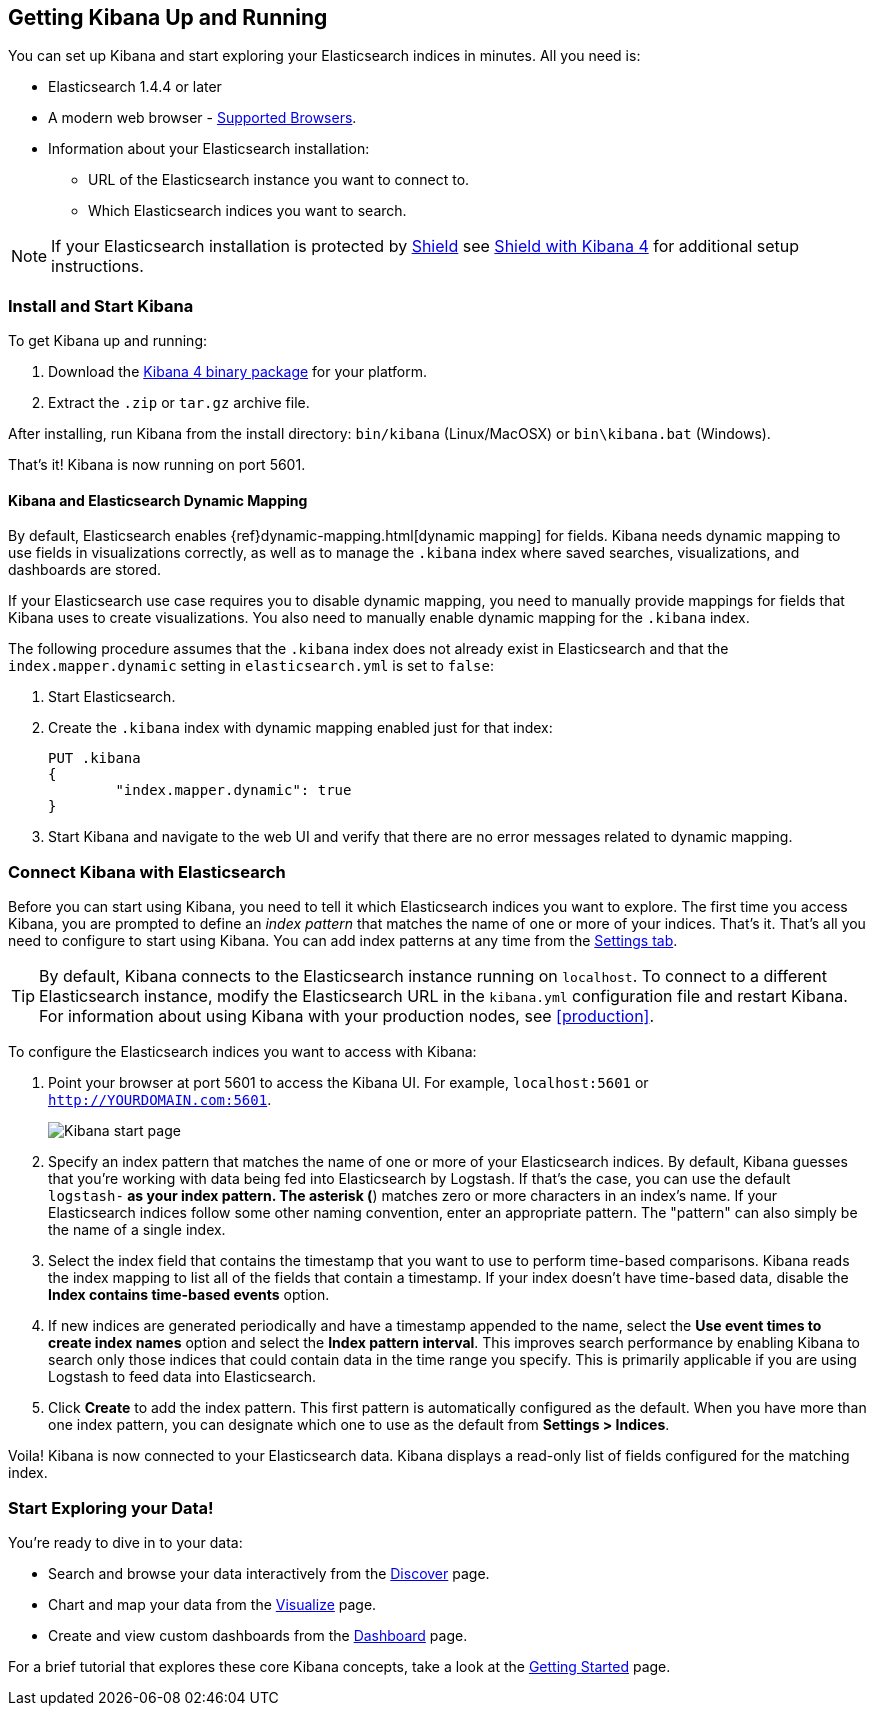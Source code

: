 [[setup]]
== Getting Kibana Up and Running

:shield: https://www.elastic.co/guide/en/shield/current

You can set up Kibana and start exploring your Elasticsearch indices in minutes.
All you need is:

* Elasticsearch 1.4.4 or later
* A modern web browser - http://www.elastic.co/subscriptions/matrix#matrix_browsers[Supported Browsers].
* Information about your Elasticsearch installation:
** URL of the Elasticsearch instance you want to connect to.
** Which Elasticsearch indices you want to search.

NOTE: If your Elasticsearch installation is protected by http://www.elastic.co/overview/shield/[Shield] see
{shield}/kibana.html#using-kibana4-with-shield[Shield with Kibana 4] for additional setup instructions.

[float]
[[install]]
=== Install and Start Kibana

To get Kibana up and running:

. Download the https://www.elastic.co/downloads/kibana[Kibana 4 binary package] for your platform.
. Extract the `.zip` or `tar.gz` archive file.

// On Unix, you can instead run the package manager suited for your distribution.
//
// [float]
// include::kibana-repositories.asciidoc[]
//
After installing, run Kibana from the install directory: `bin/kibana` (Linux/MacOSX) or `bin\kibana.bat` (Windows).

That's it! Kibana is now running on port 5601.

[float]
[[kibana-dynamic-mapping]]
==== Kibana and Elasticsearch Dynamic Mapping
By default, Elasticsearch enables {ref}dynamic-mapping.html[dynamic mapping] for fields. Kibana needs dynamic mapping
to use fields in visualizations correctly, as well as to manage the `.kibana` index where saved searches,
visualizations, and dashboards are stored.

If your Elasticsearch use case requires you to disable dynamic mapping, you need to manually provide mappings for
fields that Kibana uses to create visualizations. You also need to manually enable dynamic mapping for the `.kibana`
index.

The following procedure assumes that the `.kibana` index does not already exist in Elasticsearch and that the
`index.mapper.dynamic` setting in `elasticsearch.yml` is set to `false`:

. Start Elasticsearch.
. Create the `.kibana` index with dynamic mapping enabled just for that index:
+
[source,shell]
PUT .kibana
{
	"index.mapper.dynamic": true
}
+
. Start Kibana and navigate to the web UI and verify that there are no error messages related to dynamic mapping.

[float]
[[connect]]
=== Connect Kibana with Elasticsearch
Before you can start using Kibana, you need to tell it which Elasticsearch indices you want to explore. The first time
you access Kibana, you are prompted to define an _index pattern_ that matches the name of one or more of your indices.
That's it. That's all you need to configure to start using Kibana. You can add index patterns at any time from the
<<settings-create-pattern,Settings tab>>.

TIP: By default, Kibana connects to the Elasticsearch instance running on `localhost`. To connect to a different
Elasticsearch instance, modify the Elasticsearch URL in the `kibana.yml` configuration file and restart Kibana. For
information about using Kibana with your production nodes, see <<production>>.

To configure the Elasticsearch indices you want to access with Kibana:

. Point your browser at port 5601 to access the Kibana UI. For example, `localhost:5601` or `http://YOURDOMAIN.com:5601`.
+
image:images/Start-Page.jpg[Kibana start page]
+
. Specify an index pattern that matches the name of one or more of your Elasticsearch indices. By default, Kibana
guesses that you're working with data being fed into Elasticsearch by Logstash. If that's the case, you can use the
default `logstash-*` as your index pattern. The asterisk (*) matches zero or more characters in an index's name. If
your Elasticsearch indices follow some other naming convention, enter an appropriate pattern.  The "pattern" can also
simply be the name of a single index.
. Select the index field that contains the timestamp that you want to use to perform time-based comparisons. Kibana
reads the index mapping to list all of the fields that contain a timestamp. If your index doesn't have time-based data,
disable the *Index contains time-based events* option.
. If new indices are generated periodically and have a timestamp appended to the name, select the *Use event times to
create index names* option and select the *Index pattern interval*. This improves search performance by enabling Kibana
to search only those indices that could contain data in the time range you specify. This is primarily applicable if you
are using Logstash to feed data into Elasticsearch.
. Click *Create* to add the index pattern. This first pattern is automatically configured as the default.
When you have more than one index pattern, you can designate which one to use as the default from *Settings > Indices*.

Voila! Kibana is now connected to your Elasticsearch data. Kibana displays a read-only list of fields configured for
the matching index.

[float]
[[explore]]
=== Start Exploring your Data!
You're ready to dive in to your data:

* Search and browse your data interactively from the <<discover, Discover>> page.
* Chart and map your data from the <<visualize, Visualize>> page.
* Create and view custom dashboards from the <<dashboard, Dashboard>> page.

For a brief tutorial that explores these core Kibana concepts, take a look at the <<getting-started, Getting
Started>> page.
